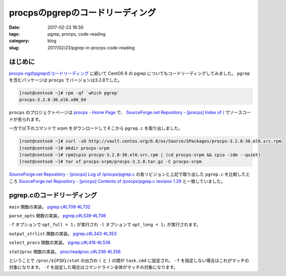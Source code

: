 procpsのpgrepのコードリーディング
#################################

:date: 2017-02-23 18:30
:tags: pgrep, procps, code-reading
:category: blog
:slug: 2017/02/23/pgrep-in-procps-code-reading

はじめに
--------

`procps-ngのpgrepのコードリーディング <blog/2017/02/23/pgrep-in-procps-ng-code-reading/>`_ に続いて CentOS 6 の pgrep についてもコードリーディングしてみました。
``pgrep`` を含むパッケージは ``procps`` でバージョンは3.2.8でした。

.. code-block:: console

    [root@centos6 ~]# rpm -qf `which pgrep`
    procps-3.2.8-36.el6.x86_64

``procps`` のプロジェクトページは `procps - Home Page <http://procps.sourceforge.net/>`_ で、
`SourceForge.net Repository - [procps] Index of / <http://procps.cvs.sourceforge.net/viewvc/procps/>`_ でソースコードが見られます。

一方で以下のコマンドで srpm をダウンロードしてそこから ``pgrep.c`` を取り出しました。

.. code-block:: console

    [root@centos6 ~]# curl -sO http://vault.centos.org/6.8/os/Source/SPackages/procps-3.2.8-36.el6.src.rpm
    [root@centos6 ~]# mkdir procps-srpm
    [root@centos6 ~]# rpm2cpio procps-3.2.8-36.el6.src.rpm | (cd procps-srpm && cpio -idm --quiet)
    [root@centos6 ~]# tar xf procps-srpm/procps-3.2.8.tar.gz -C procps-srpm

`SourceForge.net Repository - [procps] Log of /procps/pgrep.c <http://procps.cvs.sourceforge.net/viewvc/procps/procps/pgrep.c?view=log>`_ の各リビジョンと上記で取り出した ``pgrep.c`` を比較したところ `SourceForge.net Repository - [procps] Contents of /procps/pgrep.c revision 1.29 <http://procps.cvs.sourceforge.net/viewvc/procps/procps/pgrep.c?revision=1.29&view=markup>`_ と一致していました。

pgrep.cのコードリーディング
---------------------------

``main`` 関数の実装。
`pgrep.c#L709-#L732 <http://procps.cvs.sourceforge.net/viewvc/procps/procps/pgrep.c?revision=1.29&view=markup#l709>`_

.. code-block:: c
    :linenos: table
    :linenostart: 709

    int main (int argc, char *argv[])
    {
    	union el *procs;
    	int num;

    	parse_opts (argc, argv);

    	procs = select_procs (&num);
    	if (i_am_pkill) {
    		int i;
    		for (i = 0; i < num; i++) {
    			if (kill (procs[i].num, opt_signal) != -1) continue;
    			if (errno==ESRCH) continue; // gone now, which is OK
    			fprintf (stderr, "pkill: %ld - %s\n",
    				 procs[i].num, strerror (errno));
    		}
    	} else {
    		if (opt_long)
    			output_strlist(procs,num);
    		else
    			output_numlist(procs,num);
    	}
    	return !num; // exit(EXIT_SUCCESS) if match, otherwise exit(EXIT_FAILURE)
    }



``parse_opts`` 関数の実装。
`pgrep.c#L539-#L706 <http://procps.cvs.sourceforge.net/viewvc/procps/procps/pgrep.c?revision=1.29&view=markup#l539>`_

.. code-block:: c
    :linenos: table
    :linenostart: 539

    static void parse_opts (int argc, char **argv)
    {
    	char opts[32] = "";
    	int opt;
    	int criteria_count = 0;

    	if (strstr (argv[0], "pkill")) {
    		i_am_pkill = 1;
    		progname = "pkill";
    		/* Look for a signal name or number as first argument */
    		if (argc > 1 && argv[1][0] == '-') {
    			int sig;
    			sig = signal_name_to_number (argv[1] + 1);
    			if (sig == -1 && isdigit (argv[1][1]))
    				sig = atoi (argv[1] + 1);
    			if (sig != -1) {
    				int i;
    				for (i = 2; i < argc; i++)
    					argv[i-1] = argv[i];
    				--argc;
    				opt_signal = sig;
    			}
    		}
    	} else {
    		/* These options are for pgrep only */
    		strcat (opts, "ld:");
    	}
    			
    	strcat (opts, "LF:fnovxP:g:s:u:U:G:t:?V");
    	
    	while ((opt = getopt (argc, argv, opts)) != -1) {
    		switch (opt) {
    //		case 'D':   // FreeBSD: print info about non-matches for debugging
    //			break;
    		case 'F':   // FreeBSD: the arg is a file containing a PID to match
    			opt_pidfile = strdup (optarg);
    			++criteria_count;
    			break;
    		case 'G':   // Solaris: match rgid/rgroup
    	  		opt_rgid = split_list (optarg, conv_gid);
    			if (opt_rgid == NULL)
    				usage (opt);
    			++criteria_count;
    			break;
    //		case 'I':   // FreeBSD: require confirmation before killing
    //			break;
    //		case 'J':   // Solaris: match by project ID (name or number)
    //			break;
    		case 'L':   // FreeBSD: fail if pidfile (see -F) not locked
    			opt_lock++;
    			break;
    //		case 'M':   // FreeBSD: specify core (OS crash dump) file
    //			break;
    //		case 'N':   // FreeBSD: specify alternate namelist file (for us, System.map -- but we don't need it)
    //			break;
    		case 'P':   // Solaris: match by PPID
    	  		opt_ppid = split_list (optarg, conv_num);
    			if (opt_ppid == NULL)
    				usage (opt);
    			++criteria_count;
    			break;
    //		case 'S':   // FreeBSD: don't ignore the built-in kernel tasks
    //			break;
    //		case 'T':   // Solaris: match by "task ID" (probably not a Linux task)
    //			break;
    		case 'U':   // Solaris: match by ruid/rgroup
    	  		opt_ruid = split_list (optarg, conv_uid);
    			if (opt_ruid == NULL)
    				usage (opt);
    			++criteria_count;
    			break;
    		case 'V':
    			fprintf(stdout, "%s (%s)\n", progname, procps_version);
    			exit(EXIT_SUCCESS);
    //		case 'c':   // Solaris: match by contract ID
    //			break;
    		case 'd':   // Solaris: change the delimiter
    			opt_delim = strdup (optarg);
    			break;
    		case 'f':   // Solaris: match full process name (as in "ps -f")
    			opt_full = 1;
    			break;
    		case 'g':   // Solaris: match pgrp
    	  		opt_pgrp = split_list (optarg, conv_pgrp);
    			if (opt_pgrp == NULL)
    				usage (opt);
    			++criteria_count;
    			break;
    //		case 'i':   // FreeBSD: ignore case. OpenBSD: withdrawn. See -I. This sucks.
    //			if (opt_case)
    //				usage (opt);
    //			opt_case = REG_ICASE;
    //			break;
    //		case 'j':   // FreeBSD: restricted to the given jail ID
    //			break;
    		case 'l':   // Solaris: long output format (pgrep only) Should require -f for beyond argv[0] maybe?
    			opt_long = 1;
    			break;
    		case 'n':   // Solaris: match only the newest
    			if (opt_oldest|opt_negate|opt_newest)
    				usage (opt);
    			opt_newest = 1;
    			++criteria_count;
    			break;
    		case 'o':   // Solaris: match only the oldest
    			if (opt_oldest|opt_negate|opt_newest)
    				usage (opt);
    			opt_oldest = 1;
    			++criteria_count;
    			break;
    		case 's':   // Solaris: match by session ID -- zero means self
    	  		opt_sid = split_list (optarg, conv_sid);
    			if (opt_sid == NULL)
    				usage (opt);
    			++criteria_count;
    			break;
    		case 't':   // Solaris: match by tty
    	  		opt_term = split_list (optarg, conv_str);
    			if (opt_term == NULL)
    				usage (opt);
    			++criteria_count;
    			break;
    		case 'u':   // Solaris: match by euid/egroup
    	  		opt_euid = split_list (optarg, conv_uid);
    			if (opt_euid == NULL)
    				usage (opt);
    			++criteria_count;
    			break;
    		case 'v':   // Solaris: as in grep, invert the matching (uh... applied after selection I think)
    			if (opt_oldest|opt_negate|opt_newest)
    				usage (opt);
    	  		opt_negate = 1;
    			break;
    		// OpenBSD -x, being broken, does a plain string
    		case 'x':   // Solaris: use ^(regexp)$ in place of regexp (FreeBSD too)
    			opt_exact = 1;
    			break;
    //		case 'z':   // Solaris: match by zone ID
    //			break;
    		case '?':
    			usage (opt);
    			break;
    		}
    	}

    	if(opt_lock && !opt_pidfile){
    		fprintf(stderr, "%s: -L without -F makes no sense\n",progname);
    		usage(0);
    	}

    	if(opt_pidfile){
    		opt_pid = read_pidfile();
    		if(!opt_pid){
    			fprintf(stderr, "%s: pidfile not valid\n",progname);
    			usage(0);
    		}
    	}

            if (argc - optind == 1)
    		opt_pattern = argv[optind];
    	else if (argc - optind > 1)
    		usage (0);
    	else if (criteria_count == 0) {
    		fprintf (stderr, "%s: No matching criteria specified\n",
    			 progname);
    		usage (0);
    	}
    }

``-f`` オプションで ``opt_full = 1;`` が実行され ``-l`` オプションで ``opt_long = 1;`` が実行されます。


``output_strlist`` 関数の実装。
`pgrep.c#L343-#L353 <http://procps.cvs.sourceforge.net/viewvc/procps/procps/pgrep.c?revision=1.29&view=markup#l343>`_

.. code-block:: c
    :linenos: table
    :linenostart: 343

    static void output_strlist (const union el *restrict list, int num)
    {
    // FIXME: escape codes
    	int i;
    	const char *delim = opt_delim;
    	for (i = 0; i < num; i++) {
    		if(i+1==num)
    			delim = "\n";
    		printf ("%s%s", list[i].str, delim);
    	}
    }

``select_procs`` 関数の実装。
`pgrep.c#L416-#L536 <http://procps.cvs.sourceforge.net/viewvc/procps/procps/pgrep.c?revision=1.29&view=markup#l416>`_

.. code-block:: c
    :linenos: table
    :linenostart: 416

    static union el * select_procs (int *num)
    {
    	PROCTAB *ptp;
    	proc_t task;
    	unsigned long long saved_start_time;      // for new/old support
    	pid_t saved_pid = 0;                      // for new/old support
    	int matches = 0;
    	int size = 0;
    	regex_t *preg;
    	pid_t myself = getpid();
    	union el *list = NULL;
    	char cmd[4096];

    	ptp = do_openproc();
    	preg = do_regcomp();

    	if (opt_newest) saved_start_time =  0ULL;
    	if (opt_oldest) saved_start_time = ~0ULL;
    	if (opt_newest) saved_pid = 0;
    	if (opt_oldest) saved_pid = INT_MAX;
    	
    	memset(&task, 0, sizeof (task));
    	while(readproc(ptp, &task)) {
    		int match = 1;

    		if (task.XXXID == myself)
    			continue;
    		else if (opt_newest && task.start_time < saved_start_time)
    			match = 0;
    		else if (opt_oldest && task.start_time > saved_start_time)
    			match = 0;
    		else if (opt_ppid && ! match_numlist (task.ppid, opt_ppid))
    			match = 0;
    		else if (opt_pid && ! match_numlist (task.tgid, opt_pid))
    			match = 0;
    		else if (opt_pgrp && ! match_numlist (task.pgrp, opt_pgrp))
    			match = 0;
    		else if (opt_euid && ! match_numlist (task.euid, opt_euid))
    			match = 0;
    		else if (opt_ruid && ! match_numlist (task.ruid, opt_ruid))
    			match = 0;
    		else if (opt_rgid && ! match_numlist (task.rgid, opt_rgid))
    			match = 0;
    		else if (opt_sid && ! match_numlist (task.session, opt_sid))
    			match = 0;
    		else if (opt_term) {
    			if (task.tty == 0) {
    				match = 0;
    			} else {
    				char tty[256];
    				dev_to_tty (tty, sizeof(tty) - 1,
    					    task.tty, task.XXXID, ABBREV_DEV);
    				match = match_strlist (tty, opt_term);
    			}
    		}
    		if (opt_long || (match && opt_pattern)) {
    			if (opt_full && task.cmdline) {
    				int i = 0;
    				int bytes = sizeof (cmd) - 1;

    				/* make sure it is always NUL-terminated */
    				cmd[bytes] = 0;
    				/* make room for SPC in loop below */
    				--bytes;

    				strncpy (cmd, task.cmdline[i], bytes);
    				bytes -= strlen (task.cmdline[i++]);
    				while (task.cmdline[i] && bytes > 0) {
    					strncat (cmd, " ", bytes);
    					strncat (cmd, task.cmdline[i], bytes);
    					bytes -= strlen (task.cmdline[i++]) + 1;
    				}
    			} else {
    				strcpy (cmd, task.cmd);
    			}
    		}

    		if (match && opt_pattern) {
    			if (regexec (preg, cmd, 0, NULL, 0) != 0)
    				match = 0;
    		}

    		if (match ^ opt_negate) {	/* Exclusive OR is neat */
    			if (opt_newest) {
    				if (saved_start_time == task.start_time &&
    				    saved_pid > task.XXXID)
    					continue;
    				saved_start_time = task.start_time;
    				saved_pid = task.XXXID;
    				matches = 0;
    			}
    			if (opt_oldest) {
    				if (saved_start_time == task.start_time &&
    				    saved_pid < task.XXXID)
    					continue;
    				saved_start_time = task.start_time;
    				saved_pid = task.XXXID;
    				matches = 0;
    			}
    			if (matches == size) {
    				size = size * 5 / 4 + 4;
    				list = realloc(list, size * sizeof *list);
    				if (list == NULL)
    					exit (EXIT_FATAL);
    			}
    			if (opt_long) {
    				char buff[5096];  // FIXME
    				sprintf (buff, "%d %s", task.XXXID, cmd);
    				list[matches++].str = strdup (buff);
    			} else {
    				list[matches++].num = task.XXXID;
    			}
    		}
    		
    		memset (&task, 0, sizeof (task));
    	}
    	closeproc (ptp);

    	*num = matches;
    	return list;
    }

``stat2proc`` 関数の実装。
`proc/readproc.c#L336-#L356 <http://procps.cvs.sourceforge.net/viewvc/procps/procps/proc/readproc.c?revision=1.56&view=markup#l336>`_

.. code-block:: c
    :linenos: table
    :linenostart: 336

    // Reads /proc/*/stat files, being careful not to trip over processes with
    // names like ":-) 1 2 3 4 5 6".
    static void stat2proc(const char* S, proc_t *restrict P) {
        unsigned num;
        char* tmp;

    ENTER(0x160);

        /* fill in default values for older kernels */
        P->processor = 0;
        P->rtprio = -1;
        P->sched = -1;
        P->nlwp = 0;

        S = strchr(S, '(') + 1;
        tmp = strrchr(S, ')');
        num = tmp - S;
        if(unlikely(num >= sizeof P->cmd)) num = sizeof P->cmd - 1;
        memcpy(P->cmd, S, num);
        P->cmd[num] = '\0';
        S = tmp + 2;                 // skip ") "

ということで ``/proc/${PID}/stat`` の出力の ``(`` と ``)`` の間が ``task.cmd`` に設定され、 ``-f`` を指定しない場合はこれがマッチの対象になります。
``-f`` を設定した場合はコマンドライン全体がマッチの対象になります。
